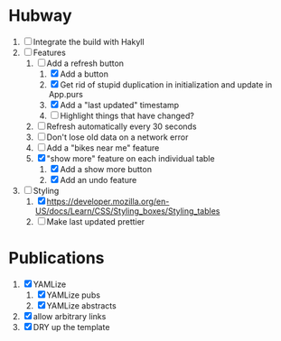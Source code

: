 * Hubway
  1. [ ] Integrate the build with Hakyll
  2. [-] Features
     1) [-] Add a refresh button
        1) [X] Add a button
        2) [X] Get rid of stupid duplication in initialization and update in App.purs
        3) [X] Add a "last updated" timestamp
        4) [ ] Highlight things that have changed?
     2) [ ] Refresh automatically every 30 seconds
     3) [ ] Don't lose old data on a network error
     4) [ ] Add a "bikes near me" feature
     5) [X] "show more" feature on each individual table
        1) [X] Add a show more button
        2) [X] Add an undo feature
  3. [-] Styling
     1. [X] https://developer.mozilla.org/en-US/docs/Learn/CSS/Styling_boxes/Styling_tables
     2. [ ] Make last updated prettier
           
* Publications
  1. [X] YAMLize
     1. [X] YAMLize pubs
     2. [X] YAMLize abstracts
  2. [X] allow arbitrary links
  3. [X] DRY up the template
